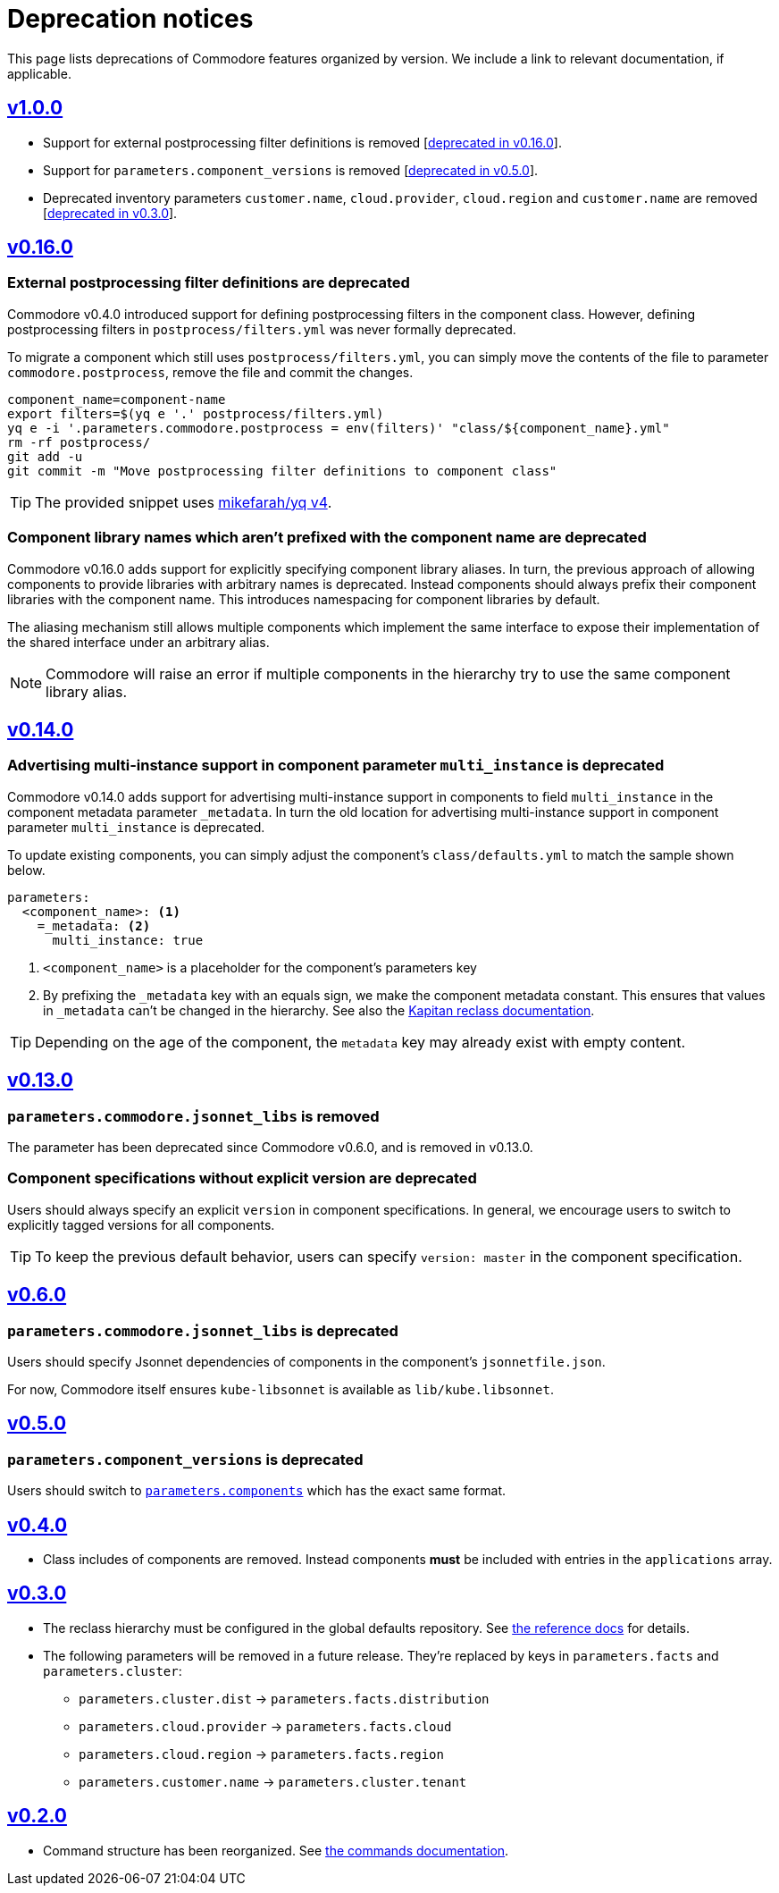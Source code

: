 = Deprecation notices

This page lists deprecations of Commodore features organized by version.
We include a link to relevant documentation, if applicable.

== https://github.com/projectsyn/commodore/releases/tag/v1.0.0[v1.0.0]

* Support for external postprocessing filter definitions is removed [<<_external_pp_filters,deprecated in v0.16.0>>].
* Support for `parameters.component_versions` is removed [<<_parameters_component_versions_is_deprecated,deprecated in v0.5.0>>].
* Deprecated inventory parameters `customer.name`, `cloud.provider`, `cloud.region` and `customer.name` are removed [<<_v0_3_0,deprecated in v0.3.0>>].

== https://github.com/projectsyn/commodore/releases/tag/v0.16.0[v0.16.0]

[#_external_pp_filters]
=== External postprocessing filter definitions are deprecated

Commodore v0.4.0 introduced support for defining postprocessing filters in the component class.
However, defining postprocessing filters in `postprocess/filters.yml` was never formally deprecated.

To migrate a component which still uses `postprocess/filters.yml`, you can simply move the contents of the file to parameter `commodore.postprocess`, remove the file and commit the changes.

[source,bash]
----
component_name=component-name
export filters=$(yq e '.' postprocess/filters.yml)
yq e -i '.parameters.commodore.postprocess = env(filters)' "class/${component_name}.yml"
rm -rf postprocess/
git add -u
git commit -m "Move postprocessing filter definitions to component class"
----

TIP: The provided snippet uses https://github.com/mikefarah/yq[mikefarah/yq v4].

[#_component_lib_naming]
=== Component library names which aren't prefixed with the component name are deprecated

Commodore v0.16.0 adds support for explicitly specifying component library aliases.
In turn, the previous approach of allowing components to provide libraries with arbitrary names is deprecated.
Instead components should always prefix their component libraries with the component name.
This introduces namespacing for component libraries by default.

The aliasing mechanism still allows multiple components which implement the same interface to expose their implementation of the shared interface under an arbitrary alias.

NOTE: Commodore will raise an error if multiple components in the hierarchy try to use the same component library alias.

== https://github.com/projectsyn/commodore/releases/tag/v0.14.0[v0.14.0]

[#_multi_instance_top_level]
=== Advertising multi-instance support in component parameter `multi_instance` is deprecated

Commodore v0.14.0 adds support for advertising multi-instance support in components to field `multi_instance` in the component metadata parameter `_metadata`.
In turn the old location for advertising multi-instance support in component parameter `multi_instance` is deprecated.

To update existing components, you can simply adjust the component's `class/defaults.yml` to match the sample shown below.

[source,yaml]
----
parameters:
  <component_name>: <1>
    =_metadata: <2>
      multi_instance: true
----
<1> `<component_name>` is a placeholder for the component's parameters key
<2> By prefixing the `_metadata` key with an equals sign, we make the component metadata constant.
This ensures that values in `_metadata` can't be changed in the hierarchy.
See also the https://github.com/kapicorp/reclass/blob/develop/README-extensions.rst#constant-parameters[Kapitan reclass documentation].

TIP: Depending on the age of the component, the `metadata` key may already exist with empty content.


== https://github.com/projectsyn/commodore/releases/tag/v0.13.0[v0.13.0]

=== `parameters.commodore.jsonnet_libs` is removed

The parameter has been deprecated since Commodore v0.6.0, and is removed in v0.13.0.

[#_components_without_versions]
=== Component specifications without explicit version are deprecated

Users should always specify an explicit `version` in component specifications.
In general, we encourage users to switch to explicitly tagged versions for all components.

TIP: To keep the previous default behavior, users can specify `version: master` in the component specification.

== https://github.com/projectsyn/commodore/releases/tag/v0.6.0[v0.6.0]

=== `parameters.commodore.jsonnet_libs` is deprecated

Users should specify Jsonnet dependencies of components in the component's `jsonnetfile.json`.

For now, Commodore itself ensures `kube-libsonnet` is available as `lib/kube.libsonnet`.

== https://github.com/projectsyn/commodore/releases/tag/v0.5.0[v0.5.0]

=== `parameters.component_versions` is deprecated

Users should switch to xref:commodore:ROOT:reference/architecture.adoc#_component_discovery_and_versions[`parameters.components`] which has the exact same format.

== https://github.com/projectsyn/commodore/releases/tag/v0.4.0[v0.4.0]

* Class includes of components are removed.
  Instead components *must* be included with entries in the `applications` array.

== https://github.com/projectsyn/commodore/releases/tag/v0.3.0[v0.3.0]

* The reclass hierarchy must be configured in the global defaults repository.
  See xref:commodore:ROOT:reference/hierarchy.adoc[the reference docs] for details.

* The following parameters will be removed in a future release.
  They're replaced by keys in `parameters.facts` and `parameters.cluster`:
+
** `parameters.cluster.dist` -> `parameters.facts.distribution`
** `parameters.cloud.provider` -> `parameters.facts.cloud`
** `parameters.cloud.region` -> `parameters.facts.region`
** `parameters.customer.name` -> `parameters.cluster.tenant`


== https://github.com/projectsyn/commodore/releases/tag/v0.2.0[v0.2.0]

* Command structure has been reorganized.
  See xref:commodore:ROOT:reference/commands.adoc[the commands documentation].

